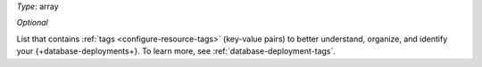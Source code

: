 *Type*: array

*Optional*

List that contains :ref:`tags <configure-resource-tags>` (key-value 
pairs) to better understand, organize, and identify your 
{+database-deployments+}. To learn more, see 
:ref:`database-deployment-tags`.

